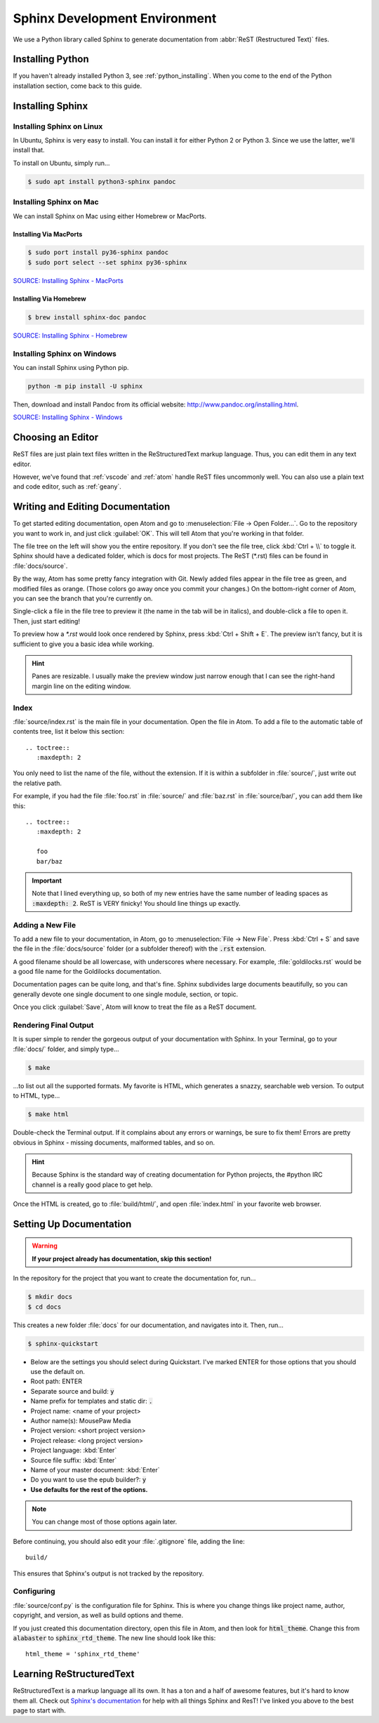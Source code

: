 .. _sphinx:

Sphinx Development Environment
###################################

We use a Python library called Sphinx to generate documentation from
:abbr:`ReST (Restructured Text)` files.

.. _sphinx_install:

Installing Python
=========================

If you haven't already installed Python 3, see :ref:`python_installing`.
When you come to the end of the Python installation section, come back to
this guide.

Installing Sphinx
=========================

Installing Sphinx on Linux
------------------------------

In Ubuntu, Sphinx is very easy to install. You can install it for either
Python 2 or Python 3. Since we use the latter, we'll install that.

To install on Ubuntu, simply run...

..  code-block:: bash

    $ sudo apt install python3-sphinx pandoc

Installing Sphinx on Mac
------------------------------

We can install Sphinx on Mac using either Homebrew or MacPorts.

Installing Via MacPorts
^^^^^^^^^^^^^^^^^^^^^^^^^^^^^

..  code-block:: bash

    $ sudo port install py36-sphinx pandoc
    $ sudo port select --set sphinx py36-sphinx

`SOURCE: Installing Sphinx - MacPorts <http://www.sphinx-doc.org/en/master/usage/installation.html#macports>`_

Installing Via Homebrew
^^^^^^^^^^^^^^^^^^^^^^^^^^^^^

..  code-block:: bash

    $ brew install sphinx-doc pandoc

`SOURCE: Installing Sphinx - Homebrew <http://www.sphinx-doc.org/en/master/usage/installation.html#homebrew>`_

Installing Sphinx on Windows
------------------------------

You can install Sphinx using Python pip.

..  code-block:: batch

    python -m pip install -U sphinx

Then, download and install Pandoc from its official website:
`<http://www.pandoc.org/installing.html>`_.

`SOURCE: Installing Sphinx - Windows <http://www.sphinx-doc.org/en/master/usage/installation.html#windows>`_

.. _sphinx_editor:

Choosing an Editor
=========================

ReST files are just plain text files written in the ReStructuredText markup
language. Thus, you can edit them in any text editor.

However, we've found that :ref:`vscode` and :ref:`atom` handle ReST files
uncommonly well. You can also use a plain text and code editor, such as
:ref:`geany`.

.. _sphinx_edit_docs:

Writing and Editing Documentation
=========================================

To get started editing documentation, open Atom and go to
:menuselection:`File → Open Folder...`. Go to the repository you want to
work in, and just click :guilabel:`OK`. This will tell Atom that you're working
in that folder.

The file tree on the left will show you the entire repository. If you don't see
the file tree, click :kbd:`Ctrl + \\` to toggle it. Sphinx should have a
dedicated folder, which is docs for most projects. The ReST (\*.rst) files can
be found in :file:`docs/source`.

By the way, Atom has some pretty fancy integration with Git. Newly added files
appear in the file tree as green, and modified files as orange. (Those colors go
away once you commit your changes.) On the bottom-right corner of Atom, you can
see the branch that you're currently on.

Single-click a file in the file tree to preview it (the name in the tab will be
in italics), and double-click a file to open it. Then, just start editing!

To preview how a `*.rst` would look once rendered by Sphinx, press
:kbd:`Ctrl + Shift + E`. The preview isn't fancy, but it is sufficient to
give you a basic idea while working.

..  HINT:: Panes are resizable. I usually make the preview window just narrow
    enough that I can see the right-hand margin line on the editing window.

Index
--------------------------

:file:`source/index.rst` is the main file in your documentation. Open the file
in Atom. To add a file to the automatic table of contents tree, list it below
this section::

    .. toctree::
       :maxdepth: 2

You only need to list the name of the file, without the extension. If it is
within a subfolder in :file:`source/`, just write out the relative path.

For example, if you had the file :file:`foo.rst` in :file:`source/` and
:file:`baz.rst` in :file:`source/bar/`, you can add them like this::

    .. toctree::
       :maxdepth: 2

       foo
       bar/baz

..  IMPORTANT::  Note that I lined everything up, so both of my new entries have
    the same number of leading spaces as :code:`:maxdepth: 2`. ReST is VERY
    finicky! You should line things up exactly.

Adding a New File
----------------------------

To add a new file to your documentation, in Atom, go to
:menuselection:`File → New File`. Press :kbd:`Ctrl + S` and save the file in
the :file:`docs/source` folder (or a subfolder thereof) with the :code:`.rst`
extension.

A good filename should be all lowercase, with underscores where necessary. For
example, :file:`goldilocks.rst` would be a good file name for the Goldilocks
documentation.

Documentation pages can be quite long, and that's fine. Sphinx subdivides large
documents beautifully, so you can generally devote one single document to one
single module, section, or topic.

Once you click :guilabel:`Save`, Atom will know to treat the file as a ReST
document.

Rendering Final Output
----------------------------

It is super simple to render the gorgeous output of your documentation with
Sphinx. In your Terminal, go to your :file:`docs/` folder, and simply type...

..  code-block:: bash

    $ make

...to list out all the supported formats. My favorite is HTML, which generates a
snazzy, searchable web version. To output to HTML, type...

..  code-block:: bash

    $ make html

Double-check the Terminal output. If it complains about any errors or warnings,
be sure to fix them! Errors are pretty obvious in Sphinx - missing documents,
malformed tables, and so on.

..  HINT:: Because Sphinx is the standard way of creating documentation for
    Python projects, the #python IRC channel is a really good place to get help.

Once the HTML is created, go to :file:`build/html/`, and open :file:`index.html`
in your favorite web browser.

.. _sphinx_setup_docs:

Setting Up Documentation
=====================================

..  WARNING:: **If your project already has documentation, skip this section!**

In the repository for the project that you want to create the documentation for,
run...

..  code-block:: bash

    $ mkdir docs
    $ cd docs

This creates a new folder :file:`docs` for our documentation, and navigates into
it. Then, run...

..  code-block:: bash

    $ sphinx-quickstart

* Below are the settings you should select during Quickstart. I've marked ENTER
  for those options that you should use the default on.

* Root path: ENTER

* Separate source and build: :code:`y`

* Name prefix for templates and static dir: :code:`.`

* Project name: <name of your project>

* Author name(s): MousePaw Media

* Project version: <short project version>

* Project release: <long project version>

* Project language: :kbd:`Enter`

* Source file suffix: :kbd:`Enter`

* Name of your master document: :kbd:`Enter`

* Do you want to use the epub builder?: :code:`y`

* **Use defaults for the rest of the options.**

..  NOTE:: You can change most of those options again later.

Before continuing, you should also edit your :file:`.gitignore` file, adding
the line::

    build/

This ensures that Sphinx's output is not tracked by the repository.

Configuring
---------------------------

:file:`source/conf.py` is the configuration file for Sphinx. This is where you
change things like project name, author, copyright, and version, as well as
build options and theme.

If you just created this documentation directory, open this file in Atom,
and then look for :code:`html_theme`. Change this from :code:`alabaster` to
:code:`sphinx_rtd_theme`. The new line should look like this::

    html_theme = 'sphinx_rtd_theme'

.. _sphinx_learning-rst:

Learning ReStructuredText
=====================================

ReStructuredText is a markup language all its own. It has a ton and a half of
awesome features, but it's hard to know them all. Check out
`Sphinx's documentation <http://www.sphinx-doc.org/en/stable/rest.html>`_ for
help with all things Sphinx and ResT! I've linked you above to the best page
to start with.
